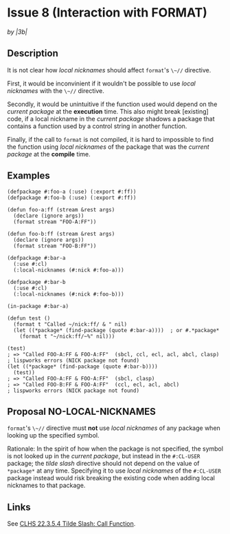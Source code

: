 #+options: toc:nil
#+latex_header: \usepackage[margin=1in]{geometry}

* Issue 8 (Interaction with FORMAT)
  /by |3b|/
** Description
   It is not clear how /local nicknames/ should affect ~format~'s ~\~//~ directive.

   First, it would be inconvinient if it wouldn't be possible to use /local
   nicknames/ with the ~\~//~ directive.

   Secondly, it would be unintuitive if the function used would depend on the
   /current package/ at the *execution* time. This also might break [existing] code,
   if a local nickname in the /current package/ shadows a package that contains a
   function used by a control string in another function.

   Finally, if the call to ~format~ is not compiled, it is hard to impossible to find
   the function using /local nicknames/ of the package that was the /current package/
   at the *compile* time.
** Examples
   #+BEGIN_SRC common-lisp
     (defpackage #:foo-a (:use) (:export #:ff))
     (defpackage #:foo-b (:use) (:export #:ff))

     (defun foo-a:ff (stream &rest args)
       (declare (ignore args))
       (format stream "FOO-A:FF"))

     (defun foo-b:ff (stream &rest args)
       (declare (ignore args))
       (format stream "FOO-B:FF"))

     (defpackage #:bar-a
       (:use #:cl)
       (:local-nicknames (#:nick #:foo-a)))

     (defpackage #:bar-b
       (:use #:cl)
       (:local-nicknames (#:nick #:foo-b)))

     (in-package #:bar-a)

     (defun test ()
       (format t "Called ~/nick:ff/ & " nil)
       (let ((*package* (find-package (quote #:bar-a))))  ; or #.*package*
         (format t "~/nick:ff/~%" nil)))

     (test)
     ; => "Called FOO-A:FF & FOO-A:FF"  (sbcl, ccl, ecl, acl, abcl, clasp)
     ; lispworks errors (NICK package not found)
     (let ((*package* (find-package (quote #:bar-b))))
       (test))
     ; => "Called FOO-A:FF & FOO-A:FF"  (sbcl, clasp)
     ; => "Called FOO-B:FF & FOO-A:FF"  (ccl, ecl, acl, abcl)
     ; lispworks errors (NICK package not found)
   #+END_SRC
** Proposal NO-LOCAL-NICKNAMES
   ~format~'s ~\~//~ directive must *not* use /local nicknames/ of any package when
   looking up the specified symbol.

   Rationale: In the spirit of how when the package is not specified, the symbol is
   not looked up in the /current package/, but instead in the ~#:CL-USER~ package;
   the /tilde slash/ directive should not depend on the value of ~*package*~ at any
   time.  Specifying it to use /local nicknames/ of the ~#:CL-USER~ package instead
   would risk breaking the existing code when adding local nicknames to that package.
** Links
   See [[https://www.lispworks.com/documentation/HyperSpec/Body/22_ced.htm][CLHS 22.3.5.4 Tilde Slash: Call Function]].
